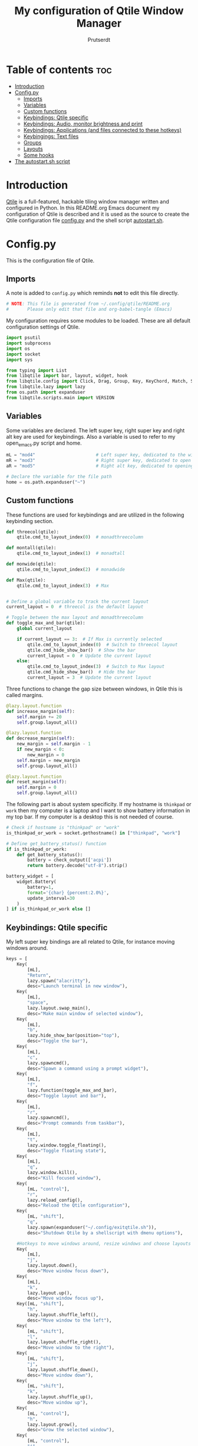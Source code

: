 #+TITLE: My configuration of Qtile Window Manager
#+auto_tangle: t
#+AUTHOR: Prutserdt
[[file:Qtile.png]]
* Table of contents :toc:
- [[#introduction][Introduction]]
- [[#configpy][Config.py]]
  - [[#imports][Imports]]
  - [[#variables][Variables]]
  - [[#custom-functions][Custom functions]]
  - [[#keybindings-qtile-specific][Keybindings: Qtile specific]]
  - [[#keybindings-audio-monitor-brightness-and-print][Keybindings: Audio, monitor brightness and print]]
  - [[#keybindings-applications-and-files-connected-to-these-hotkeys][Keybindings: Applications (and files connected to these hotkeys)]]
  - [[#keybingings-text-files][Keybingings: Text files]]
  - [[#groups][Groups]]
  - [[#layouts][Layouts]]
  - [[#some-hooks][Some hooks]]
- [[#the-autostartsh-script][The autostart.sh script]]

* Introduction
[[http://www.qtile.org/][Qtile]] is a full-featured, hackable tiling window manager written and configured in Python. In this README.org Emacs document my configuration of Qtile is described and it is used as the source to create the Qtile configuration file [[https://github.com/Prutserdt/dotfiles/blob/master/.config/qtile/config.py][config.py]] and the shell script [[https://github.com/Prutserdt/dotfiles/blob/master/.config/qtile/autostart.sh][autostart.sh]].

* Config.py
This is the configuration file of Qtile.
** Imports
A note is added to ~config.py~ which reminds *not* to edit this file directly.
#+BEGIN_SRC python :tangle config.py :results none :eval never
# NOTE: This file is generated from ~/.config/qtile/README.org
#       Please only edit that file and org-babel-tangle (Emacs)
#+END_SRC

My configuration requires some modules to be loaded. These are all default configuration settings of Qtile.
#+BEGIN_SRC python :tangle config.py :results none :eval never
import psutil
import subprocess
import os
import socket
import sys

from typing import List
from libqtile import bar, layout, widget, hook
from libqtile.config import Click, Drag, Group, Key, KeyChord, Match, Screen, ScratchPad, DropDown
from libqtile.lazy import lazy
from os.path import expanduser
from libqtile.scripts.main import VERSION
#+END_SRC

** Variables
Some variables are declared. The left super key, right super key and right alt key are used for keybindings. Also a variable is used to refer to my open_emacs.py script and home.
#+BEGIN_SRC python :tangle config.py :results none :eval never
mL = "mod4"                       # Left super key, dedicated to the windowmanager
mR = "mod3"                       # Right super key, dedicated to open applications
aR = "mod5"                       # Right alt key, dedicated to opening of files

# Declare the variable for the file path
home = os.path.expanduser("~")
#+END_SRC

** Custom functions
These functions are used for keybindings and are utilized in the following keybinding section.
#+BEGIN_SRC python :tangle config.py :eval never
def threecol(qtile):
    qtile.cmd_to_layout_index(0)  # monadthreecolumn

def montall(qtile):
    qtile.cmd_to_layout_index(1)  # monadtall

def monwide(qtile):
    qtile.cmd_to_layout_index(2)  # monadwide

def Max(qtile):
    qtile.cmd_to_layout_index(3)  # Max


# Define a global variable to track the current layout
current_layout = 0  # threecol is the default layout

# Toggle between the max layout and monadthreecolumn
def toggle_max_and_bar(qtile):
    global current_layout

    if current_layout == 3:  # If Max is currently selected
        qtile.cmd_to_layout_index(0)  # Switch to threecol layout
        qtile.cmd_hide_show_bar()  # Show the bar
        current_layout = 0  # Update the current layout
    else:
        qtile.cmd_to_layout_index(3)  # Switch to Max layout
        qtile.cmd_hide_show_bar()  # Hide the bar
        current_layout = 3  # Update the current layout
#+END_SRC

Three functions to change the gap size between windows, in Qtile this is called margins.
#+BEGIN_SRC python :tangle config.py :eval never
@lazy.layout.function
def increase_margin(self):
    self.margin += 20
    self.group.layout_all()

@lazy.layout.function
def decrease_margin(self):
    new_margin = self.margin - 1
    if new_margin < 0:
        new_margin = 0
    self.margin = new_margin
    self.group.layout_all()

@lazy.layout.function
def reset_margin(self):
    self.margin = 0
    self.group.layout_all()
#+END_SRC

The following part is about system specificity. If my hostname is =thinkpad= or =work= then my computer is a laptop and I want to show battery information in my top bar. If my computer is a desktop this is not needed of course.
#+BEGIN_SRC python :tangle config.py :results none :eval never
# Check if hostname is "thinkpad" or "work"
is_thinkpad_or_work = socket.gethostname() in ["thinkpad", "work"]

# Define get_battery_status() function
if is_thinkpad_or_work:
    def get_battery_status():
        battery = check_output(['acpi'])
        return battery.decode("utf-8").strip()

battery_widget = [
    widget.Battery(
        battery=1,
        format='{char} {percent:2.0%}',
        update_interval=30
    )
] if is_thinkpad_or_work else []
#+end_src

** Keybindings: Qtile specific
My left super key bindings are all related to Qtile, for instance moving windows around.
#+BEGIN_SRC python :tangle config.py :results none :eval never
keys = [
    Key(
        [mL],
        "Return",
        lazy.spawn("alacritty"),
        desc="Launch terminal in new window"),
    Key(
        [mL],
        "space",
        lazy.layout.swap_main(),
        desc="Make main window of selected window"),
    Key(
        [mL],
        "b",
        lazy.hide_show_bar(position="top"),
        desc="Toggle the bar"),
    Key(
        [mL],
        "c",
        lazy.spawncmd(),
        desc="Spawn a command using a prompt widget"),
    Key(
        [mL],
        "f",
        lazy.function(toggle_max_and_bar),
        desc="Toggle layout and bar"),
    Key(
        [mL],
        "r",
        lazy.spawncmd(),
        desc="Prompt commands from taskbar"),
    Key(
        [mL],
        "t",
        lazy.window.toggle_floating(),
        desc="Toggle floating state"),
    Key(
        [mL],
        "q",
        lazy.window.kill(),
        desc="Kill focused window"),
    Key(
        [mL, "control"],
        "r",
        lazy.reload_config(),
        desc="Reload the Qtile configuration"),
    Key(
        [mL, "shift"],
        "q",
        lazy.spawn(expanduser("~/.config/exitqtile.sh")),
        desc="Shutdown Qtile by a shellscript with dmenu options"),

    #Hotkeys to move windows around, resize windows and choose layouts
    Key(
        [mL],
        "j",
        lazy.layout.down(),
        desc="Move window focus down"),
    Key(
        [mL],
        "k",
        lazy.layout.up(),
        desc="Move window focus up"),
    Key([mL, "shift"],
        "h",
        lazy.layout.shuffle_left(),
        desc="Move window to the left"),
    Key(
        [mL, "shift"],
        "l",
        lazy.layout.shuffle_right(),
        desc="Move window to the right"),
    Key(
        [mL, "shift"],
        "j",
        lazy.layout.shuffle_down(),
        desc="Move window down"),
    Key(
        [mL, "shift"],
        "k",
        lazy.layout.shuffle_up(),
        desc="Move window up"),
    Key(
        [mL, "control"],
        "h",
        lazy.layout.grow(),
        desc="Grow the selected window"),
    Key(
        [mL, "control"],
        "j",
        lazy.layout.shrink_main(),
        desc="Shrink the main window"),
    Key(
        [mL, "control"],
        "k",
        lazy.layout.grow_main(),
        desc="Grow the main window"),
    Key(
        [mL, "control"],
        "l",
        lazy.layout.shrink(),
        desc="Shrink the selected window"),
    Key(
        [mL],
        "y",
        lazy.function(Max),
        desc="Layout: max"),
    Key(
        [mL],
        "u",
        lazy.function(threecol),
        desc="Layout: Threecolumn  without margins"),
    Key(
        [mL],
        "i",
        lazy.function(monwide),
        desc="Layout: MonadWide no margins"),
    Key(
        [mL],
        "o",
        lazy.function(montall),
        desc="Layout: MonadTall no margins"),
    Key(
        [mL],
        'a',
        increase_margin,
        desc="Increase gaps"),
    Key(
        [mL, "shift"],
        "a",
        decrease_margin,
        desc="Decrease gaps"),
    Key(
        [mL],
        "m",
        reset_margin,
        desc="Reset gaps to zero"),
#+END_SRC

** Keybindings: Audio, monitor brightness and print
Hotkeys to control the volume, muting, printscreen, OCR from printscreen and change monitor brightness and color.
#+BEGIN_SRC python :tangle config.py :results none :eval never
    # Hotkeys for audio and printscreen
    Key(
        [],
        "XF86AudioRaiseVolume",
        lazy.spawn('amixer -q set Master 5%+'),
        lazy.spawn('notify-send -t 6000 " 🔊 Volume increased"')),
    Key(
        [],
        "XF86AudioLowerVolume",
        lazy.spawn("amixer -q set Master 5%-"),
        lazy.spawn('notify-send -t 6000 "🔈 Volume decreased"')),
    Key(
        [],
        "XF86AudioMute",
        lazy.spawn("amixer -q set Master toggle"),
        lazy.spawn('notify-send -t 6000 "🔇 Volume muting toggled"')),
    Key(
        [],
        "Print",
        lazy.spawn("xfce4-screenshooter -r -s " + expanduser("~/Downloads")),
        lazy.spawn('notify-send -t 6000 "Running xfce4-screenshooter, please select area with your mouse to make a screenshot"')),
    Key(
        ["shift"],
        "Print",
        lazy.spawn(expanduser("~/.config/screenshot2text.sh"))),
    Key(
        [],
        "XF86Launch8",
        lazy.spawn('$HOME/.config/keyboard_config.sh')),
    Key(
        [],
        "XF86Launch9",
        lazy.spawn(expanduser("~/.config/resetRGB.sh"))),
    Key(
        [],
        "XF86MonBrightnessUp",
        lazy.spawn(expanduser("~/.config/incrMonitorBrightness.sh"))),
    Key(
        [],
        "XF86MonBrightnessDown",
        lazy.spawn(expanduser("~/.config/decrMonitorBrightness.sh"))),
#+END_SRC

** Keybindings: Applications (and files connected to these hotkeys)
Right super key to open applications. Shift is used to update the application.
#+BEGIN_SRC python :tangle config.py :results none :eval never
    # Open applications
    Key([mR],
        "a",
        lazy.spawn("python " + expanduser("~/.config/aandelen.py")),
        lazy.spawn("emacsclient -n ~/Stack/Documenten/Aandelen/aandelen_log.org"),
        desc="Open in emacs: run het python aandelen script en open het aandelen log"),
    Key(
        [mR],
        "b",
        lazy.spawn(expanduser("~/.config/dmenuinternet.sh"))), # browser via dmenu, related to 'urls'
    Key(
        [mR],
        "c",
        lazy.spawn(expanduser("~/.config/clipboard_dm.sh"))), # copy/paste clipoard
    Key(
        [mR],
        "d",
        lazy.spawn(expanduser("~/.config/dmenuapps.sh"))),
    Key(
        [mR, "shift"],
        "d",
        lazy.spawn(expanduser("~/.config/dmenuUpdate.sh"))),
    #Key([mR], "e", lazy.spawn("emacsclient -c -n -a 'emacs'")),
    #Key([mR], "e", lazy.spawn("/usr/bin/emacsclient -c")), # use in case of problems
    #Key([mR], "e", lazy.spawn("/usr/bin/emacs")), # use in case of problems
    #Key([mR], "e", lazy.function(run_emacs)), # use in case of problems
    Key(
        [mR],
        "e",
        lazy.spawn(expanduser("~/.config/run_emacs.sh"))),
    #Key([mR], "E", lazy.spawn(expanduser("~/.config/run_emacs_new_frame.sh"))),
    Key(
        [mR],
        "f",
        lazy.spawn("firefox")),
    Key(
        [mR],
        "g",
        lazy.spawn("gimp")),
    Key(
        [mR],
        "h",
        lazy.spawn(expanduser("~/.config/bitcoin_notification.py"))),
    Key(
        [mR],
        "m",
        lazy.spawn("mousepad")),
    Key(
        [mR, "shift"],
        "m",
        lazy.spawn(expanduser("~/.config/dm_image_to_maps.sh"))),
    # show location of picture in google maps
    Key(
        [mR],
        "p",
        lazy.spawn("keepass")),
    Key(
        [mR, "shift"],
        "p",
        lazy.spawn(expanduser("~/.config/dm_move_images.sh"))),  # show location of picture in google maps
    Key(
        [mR],
        "s",
        lazy.spawn("xfce4-screenshooter -s " + expanduser("~~/Downloads"))),
    Key(
        [mR, "shift"],
        "s",
        lazy.spawn("signal-desktop --start-in-tray --use-tray-icon")),
    Key(
        [mR],
        "t",
        lazy.spawn(expanduser("~/.config/dmenuthunar.sh"))),  # related to 'directories'
    Key(
        [mR],
        "u",
        lazy.spawn(expanduser("~/.config/dmenuunicode.sh"))),  # related to 'unicode'
    Key(
        [mR],
        "v",
        lazy.spawn("alacritty -e vim")),
    Key(
        [mR],
        "w",
        lazy.spawn(expanduser("~/.config/dmenuwallpaper.sh"))),
    Key(
        [mR],
        "delete",
        lazy.spawn(expanduser("~/.config/dmenukill.sh"))),
#+END_SRC

** Keybingings: Text files
The right alt key is used to open text files in Emacs. NOTE: if emacs is not open in a window this will not work, first open emacs!
#+BEGIN_SRC python :tangle config.py :results none :eval never
    # Open text files in emacs, note
    Key(
        [aR],
        "a",
        lazy.spawn("emacsclient -n ~/Stack/Documenten/Aandelen/aandelen_log.org")),
    Key(
        [aR],
        "b",
        lazy.spawn("emacsclient -n ~/Stack/Command_line/urls')}")),  # related to dmenuinternet.sh
    Key(
        [aR],
        "c",
        lazy.spawn("emacsclient -n ~/.config/README.org")),  # shell scripts readme
    Key(
        [aR],
        "e",
        lazy.spawn("emacsclient -n ~/.config/doom/README.org")),
    Key(
        [aR],
        "q",
        lazy.spawn("emacsclient -n ~/.config/qtile/README.org")),
    Key(
        [aR],
        "r",
        lazy.spawn("emacsclient -n ~/README.org")),  # github readme
    Key(
        [aR],
        "t",
        lazy.spawn("emacsclient -n ~/Stack/Command_line/directories")),  # related to dmenuthunar.sh
    Key(
        [aR, "shift"],
        "t",
        lazy.spawn("emacsclient -n ~/Stack/Command_line/textfiles")),
    Key(
        [aR],
        "u",
        lazy.spawn("emacsclient -n ~/.config/unicode")),  # related to dmenuunicode.sh
    Key(
        [aR],
        "v",
        lazy.spawn("emacsclient -n ~/.vimrc")),
    Key(
        [aR],
        "w",
        lazy.spawn(expanduser("~/.config/wololo.sh"))),
    Key(
        [aR],
        "x",
        lazy.spawn("emacsclient -n ~/.xinitrc")),
    Key(
        [aR],
        "z",
        lazy.spawn("emacsclient -n ~/.zshrc")),
]
#+END_SRC

** Groups
The workspaces are described here, which are called Groups in Qtile. I don't need more than four groups so I limited it to that. The number 3 is not present because of my custom Sweep keyboard where I bound number 3 at the same keyposition as 'd' and 'Left Super'.
#+BEGIN_SRC python :tangle config.py :results none :eval never
groups = [Group(i) for i in "1245"]

for i in groups:
    keys.extend(
        [
            Key(
                [mL],      # mL + number of group --> switch to group
                i.name,
                lazy.group[i.name].toscreen(),
                desc="Switch to group {}".format(i.name),
            ),
            # Move and follow focused window to group
            Key(
                [mL, "shift"],
                i.name,
                lazy.window.togroup(i.name,switch_group=True),  #True=follow window
                desc="Move and follow the focused window to group {}".format(i.name),
            ),
            # Exactly the same as above, but don't follow the moved window to group
            Key(
                [mL, "control", "shift"],
                i.name,
                lazy.window.togroup(i.name),
                desc="Move the focused window to group {}".format(i.name),
            ),
        ]
    )

groups.append(
    ScratchPad("scratchpad", [
        DropDown("1", "qalculate-gtk", x=0.0, y=0.0, width=0.2, height=0.3,
                 on_focus_lost_hide=False),
    ])
)

is_thinkpad = socket.gethostname().lower() in ["thinkpad"]

keys.extend([
    Key([], "XF86Favorites" if is_thinkpad else "XF86Calculator",
        lazy.group["scratchpad"].dropdown_toggle("1"),
        lazy.spawn('notify-send -t 60000 " Running qalculate-gtk"'))
])

layout_theme = {"border_width": 2,
                "border_focus":  "#d75f5f",
                "border_normal": "#282C35",
                "min_ratio": 0.05, "max_ratio": 0.9,
                "new_client_position":'bottom',
                }

layout_theme_max = {"border_width": 0,
                "border_focus": False,
                "min_ratio": 0.05, "max_ratio": 0.9,
                "new_client_position":'bottom',
                }

# A separate theme for floating mode, different color, thicker border width
floating_theme = {"border_width": 3,
                "border_focus": "#98BE65",
                "border_normal": "#006553",
                }
#+END_SRC

** Layouts
I mainly use the MonadThreeCol layout, which is similar to DWM's centered master and can switch to tall and wide mode and use gaps or no gaps for these layouts.
#+BEGIN_SRC python :tangle config.py :results none :eval never
layouts = [
   layout.MonadThreeCol(**layout_theme),
   layout.MonadTall(**layout_theme),
   layout.MonadWide(**layout_theme),
   layout.Max(**layout_theme_max),  # Set border_focus to False for Max layout
]

widget_defaults = dict(
    font="hack",
    fontsize=12,
    padding=3,
)
extension_defaults = widget_defaults.copy()

screens = [
    Screen(
        top=bar.Bar(
            [
                widget.Spacer(),
                widget.GroupBox(
                    inactive= "333333",
                    #active= "#d75f5f",
                    active= "888888",
                    disable_drag=True,
                    highlight_method='line',
                    highlight_color=['000000','d75f5f']),
                widget.WindowName(
                    foreground="#555555"),
                widget.Chord(
                    chords_colors={
                        "launch": ("#ff0000", "#ffffff"),
                    },
                    name_transform=lambda name: name.upper(),
                ),
                widget.Notify(
                    foreground="#ff966c"),
                widget.Systray(),
                widget.QuickExit(
                    foreground="#888888"),
            ]   + battery_widget +
            [
                widget.OpenWeather(
                    app_key="4cf3731a25d1d1f4e4a00207afd451a2",
                    cityid="2759661",
                    format='{main_temp:.1f} °C {icon}',
                    foreground="#888888",
                    metric=True,
                    mouse_callbacks={"Button1": lazy.spawn("xdg-open https://buienradar.nl"), "Button3": lazy.spawn("xdg-open https://openweathermap.org/city/2759661")}
                ),
                widget.Volume(
                    foreground="#d75f5f"),
                widget.Clock(
                    format="%d%b%y %H:%M",
                    foreground="#888888",
                    mouse_callbacks={"Button1": lazy.spawn("xdg-open https://www.timeanddate.com/calendar/")}
                ),
            ],
            24,
            opacity=0.85,
        ),
    ),
]

# Drag floating layouts.
mouse = [
    Drag(
        [mL],
        "Button1",
        lazy.window.set_position_floating(), start=lazy.window.get_position()
        ),
    Drag(
        [mL],
        "Button3",
        lazy.window.set_size_floating(), start=lazy.window.get_size()
        ),
    Click(
        [mL],
        "Button2",
        lazy.window.bring_to_front()
        ),
]

dgroups_key_binder = None
dgroups_app_rules = []  # type: List
follow_mouse_focus = True
bring_front_click = False
cursor_warp = False
floating_layout = layout.Floating(**floating_theme,
    float_rules=[
        # Run utility of `xprop` to see the wm class and name of an X client
        ,*layout.Floating.default_float_rules,
        Match(wm_class="gimp"),      # gimp image editor
        Match(wm_class="keepass2"),  # keepass password editor
    ],
)

auto_fullscreen = False
focus_on_window_activation = "smart"
reconfigure_screens = True

auto_minimize = True  # for steam games

#+END_SRC

** Some hooks
A startup script is ran after startup of Qtile and the window swallowing is set here to swallow the terminal window when an application is started in it (which is reopened after closing of the applications).
#+BEGIN_SRC python :tangle config.py :eval never
@hook.subscribe.layout_change
def update_current_layout(layout):
    global current_layout
    current_layout = layout.index()

# Startup script
@hook.subscribe.startup_once
def start_once():
    home = os.path.expanduser("~")
    subprocess.call([home + "/.config/qtile/autostart.sh"])
    home = os.path.expanduser("~")

# swallow window when starting application from terminal
@hook.subscribe.client_new
def _swallow(window):
    pid = window.window.get_net_wm_pid()
    ppid = psutil.Process(pid).ppid()
    cpids = {
        c.window.get_net_wm_pid(): wid for wid, c in window.qtile.windows_map.items()
    }
    for i in range(5):
        if not ppid:
            return
        if ppid in cpids:
            parent = window.qtile.windows_map.get(cpids[ppid])
            parent.minimized = True
            window.parent = parent
            return
        ppid = psutil.Process(ppid).ppid()

@hook.subscribe.client_killed
def _unswallow(window):
    if hasattr(window, 'parent'):
        window.parent.minimized = False

#wmname = "LG3D"
wmname = f"Qtile {VERSION}"
#+END_SRC

* The autostart.sh script
This shell script is called in the config.py script and is autostarting some services when Qtile starts. In my case this is hostname dependent.The us keyboard map is selected and my Alt/Super/Escape keys are changed. With ~xset~ the keyrepeats are increased. Picom is handling the transparancy and the Emacs daemon is started. nm-applet is the NetworkManager applet.
#+BEGIN_SRC sh :tangle autostart.sh :eval no :tangle-mode (identity #o755)
#!/bin/bash
# NOTE: This file is generated from ~/.config/qtile/README.org
#       Please only edit that file and org-babel-tangle (Emacs)

hostname=$(uname -n)

if [ "$hostname" = "work" ]; then
    $HOME/.config/notify-log.sh $HOME/.config/notify.log &  # writing notification to a logfile
    sleep 1
    $HOME/.config/escape_caps_toggle.sh &
    sleep 0.2
    $HOME/.config/keyboard_config.sh &
    setxkbmap us &
    emacs --daemon &
    nm-applet &
    thunar --daemon &
    picom -b &
    notify-send -t 60000 "autostart, found hostname: $hostname. Script continued."
    VBoxClient --clipboard &&
    VBoxClient --draganddrop
    xrandr --output Virtual-1 --mode 1920x1080; feh --bg-fill ~/Stack/Afbeeldingen/Wallpapers/default.jpg &
    syncthing &
fi

if [ "$hostname" = "linuxbox" ]; then
    setxkbmap us &
    $HOME/.config/notify-log.sh $HOME/.config/notify.log &
    emacs --daemon &
    nm-applet &
    thunar --daemon &
    sleep 1
    $HOME/.config/keyboard_config.sh &
    picom -b &
    syncthing &
    #signal-desktop --start-in-tray --use-tray-icon &
    #$HOME/.config/stack_startup.sh & # Shell script to search for current Stack AppImage
fi

if [ "$hostname" = "thinkpad" ]; then
    $HOME/.config/escape_caps_toggle.sh &
    $HOME/.config/keyboard_config.sh &
    setxkbmap us &
    $HOME/.config/notify-log.sh $HOME/.config/notify.log &
    emacs --daemon &
    nm-applet &
    thunar --daemon &
    picom -b &
    syncthing &
fi
#+end_src

